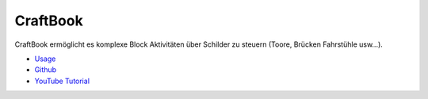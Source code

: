 CraftBook
==================================================

CraftBook ermöglicht es komplexe Block Aktivitäten über Schilder zu steuern (Toore, Brücken Fahrstühle usw...).

* `Usage <http://enginehub.github.io/CraftBookDocs/mechanics/index.html#>`_
* `Github <https://github.com/EngineHub/CraftBook>`_
* `YouTube Tutorial <https://www.youtube.com/watch?v=akSvqrvS1z4>`_
